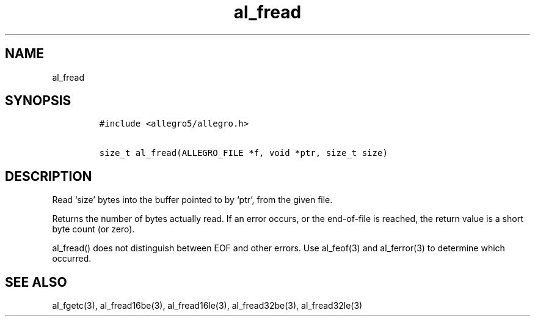 .TH al_fread 3 "" "Allegro reference manual"
.SH NAME
.PP
al_fread
.SH SYNOPSIS
.IP
.nf
\f[C]
#include\ <allegro5/allegro.h>

size_t\ al_fread(ALLEGRO_FILE\ *f,\ void\ *ptr,\ size_t\ size)
\f[]
.fi
.SH DESCRIPTION
.PP
Read `size' bytes into the buffer pointed to by `ptr', from the
given file.
.PP
Returns the number of bytes actually read.
If an error occurs, or the end-of-file is reached, the return value
is a short byte count (or zero).
.PP
al_fread() does not distinguish between EOF and other errors.
Use al_feof(3) and al_ferror(3) to determine which occurred.
.SH SEE ALSO
.PP
al_fgetc(3), al_fread16be(3), al_fread16le(3), al_fread32be(3),
al_fread32le(3)
